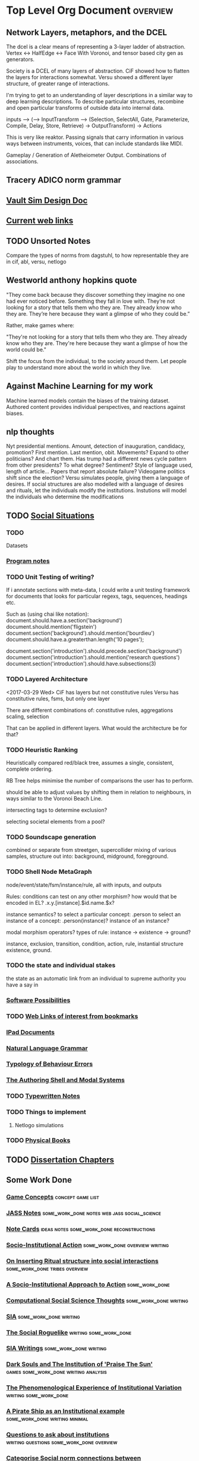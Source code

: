 * Top Level Org Document                                                        :overview:
** Network Layers, metaphors, and the DCEL

   The dcel is a clear means of representing a 3-layer ladder of abstraction. Vertex <-> HalfEdge <-> Face
   With Voronoi, and tensor based city gen as generators. 
   
   Society is a DCEL of many layers of abstraction.
   CiF showed how to flatten the layers for interactions somewhat.
   Versu showed a different layer structure, of greater range of interactions. 

   I'm trying to get to an understanding of layer descriptions in a similar way to deep learning descriptions.
   To describe particular structures, recombine and open particular transforms of outside data into internal data.
   
   
   inputs --> (--> InputTransform --> (Selection, SelectAll, Gate, Parameterize, Compile, Delay, Store, Retrieve) -> OutputTransform) -> Actions

   This is very like reaktor. Passing signals that carry information in various ways between instruments, voices, that can include standards like MIDI.
   







   Gameplay / Generation of Aletheiometer Output. Combinations of associations.


** Tracery ADICO norm grammar
** [[file:orgfiles/VaultDesign.org::*Vault%20Sim%20Design%20Doc][Vault Sim Design Doc]]
** [[file:orgfiles/current_links.org::*Current%20web%20links][Current web links]]
** TODO Unsorted Notes
   Compare the types of norms from dagstuhl, to how
   representable they are in cif, abl, versu, netlogo
** Westworld anthony hopkins quote
   "They come back because they discover something they imagine no
   one had ever noticed before. Something they fall in love
   with. They’re not looking for a story that tells them who they
   are. They already know who they are. They’re here because they want
   a glimpse of who they could be.”

   Rather, make games where: 

   "They're not looking for a story that tells them who they are. They
   already know who they are. They're here because they want a glimpse
   of how the world could be."
   
   Shift the focus from the individual, to the society around them.
   Let people play to understand more about the world in which they live.
** Against Machine Learning for my work
   Machine learned models contain the biases of the training dataset.
   Authored content provides individual perspectives, and reactions
   against biases. 
** nlp thoughts
   Nyt presidential mentions. Amount, detection of inauguration, candidacy, promotion? First mention. Last mention, obit. Movements? 
   Expand to other politicians? And chart them. Has trump had a different news cycle pattern from other presidents? To what degree?
   Sentiment? Style of language used, length of article...
   Papers that report absolute failure? 
   Videogame politics shift since the election?
   Versu simulates people, giving them a language of desires. If social structures are also modelled with a language of desires and rituals, let the individuals modify the institutions. Instutions will model the individuals who determine the modifications
** TODO [[file:orgfiles/SocialSituationNotes.org::*Social%20Situations][Social Situations]]
*** TODO
    Datasets
*** [[file:orgfiles/programNotes.org::*Program%20notes][Program notes]]
*** TODO Unit Testing of writing?
    If i annotate sections with meta-data, I could write a unit testing framework for documents
    that looks for particular regexs, tags, sequences, headings etc.

    Such as (using chai like notation):
    document.should.have.a.section('background')
    document.should.mention('fligstein')
    document.section('background').should.mention('bourdieu')
    document.should.have.a.greaterthan.length('10 pages');
   
    document.section('introduction').should.precede.section('background')
    document.section('introduction').should.mention('research questions')
    document.section('introduction').should.have.subsections(3)
*** TODO Layered Architecture
    <2017-03-29 Wed>
    CiF has layers but not constitutive rules
    Versu has constitutive rules, fsms, but only one layer

    There are different combinations of:
    constitutive rules,
    aggregations
    scaling,
    selection

    That can be applied in different layers. What would the architecture be for that?
*** TODO Heuristic Ranking
    Heuristically compared red/black tree, 
    assumes a single, consistent, complete ordering.

    RB Tree helps minimise the number of comparisons the user has to perform.
   
    should be able to adjust values by shifting them in relation to neighbours,
    in ways similar to the Voronoi Beach Line.

    intersecting tags to determine exclusion?

    selecting societal elements from a pool?
*** TODO Soundscape generation
    combined or separate from streetgen,
    supercollider mixing of various samples, 
    structure out into: background, midground, foregground.
*** TODO Shell Node MetaGraph
    node/event/state/fsm/instance/rule,
    all with inputs, and outputs

    Rules: conditions can test on any other morphism?
    how would that be encoded in EL?
    .x.y.[instance].$id.name.$x?

    instance semantics?
    to select a particular concept: .person
    to select an instance of a concept: .person(instance)?
    instance of an instance? 

    modal morphism operators?
    types of rule: instance -> existence -> ground?

    instance, exclusion, transition, condition, action, rule, instantial structure
    existence, ground.

*** TODO the state and individual stakes
    the state as an automatic link from an individual to supreme
    authority you have a say in

*** [[file:orgfiles/softwarePossibilities.org::*Software%20Possibilities][Software Possibilities]]
*** TODO [[file:orgfiles/webLinks.org::*Web%20Links%20of%20interest%20from%20bookmarks][Web Links of interest from bookmarks]]
*** [[file:ipad_summary.org::*IPad%20Documents][IPad Documents]]
*** [[file:orgfiles/naturalLanguageGrammar.org::*Natural%20Language%20Grammar][Natural Language Grammar]]
*** [[file:orgfiles/behaviourErrors.org::*Typology%20of%20Behaviour%20Errors][Typology of Behaviour Errors]]
*** [[file:orgfiles/shellAndModalSystems.org::*The%20Authoring%20Shell%20and%20Modal%20Systems][The Authoring Shell and Modal Systems]]
*** TODO [[file:orgfiles/typewriter.org::*Typewritten%20Notes][Typewritten Notes]]
*** TODO Things to implement
**** Netlogo simulations
*** TODO [[file:orgfiles/physicalBooks.org::*Physical%20Books][Physical Books]]
** TODO [[file:orgfiles/Chapters.org::*Dissertation%20Chapters][Dissertation Chapters]]
** Some Work Done
*** [[file:orgfiles/game_concepts.org::*Game%20Concepts][Game Concepts]]                                                               :concept:game:list:
*** [[file:orgfiles/jass_notes.org::*JASS%20Notes][JASS Notes]]                                                                  :some_work_done:notes:web:jass:social_science:
*** [[file:orgfiles/notecards.org::*Note%20Cards][Note Cards]]                                                                  :ideas:notes:some_work_done:reconstructions:
*** [[file:orgfiles/anotherAttempt.org::*Socio-Institutional%20Action][Socio-Institutional Action]]                                                  :some_work_done:overview:writing:
*** [[file:orgfiles/argumentOverview.org::*On%20Inserting%20Ritual%20structure%20into%20social%20interactions][On Inserting Ritual structure into  social interactions]]                     :some_work_done:tribes:overview:
*** [[file:orgfiles/evansNotes.org::*A%20Socio-Institutional%20Approach%20to%20Action][A Socio-Institutional Approach to Action]]                                    :some_work_done:
*** [[file:orgfiles/compSocScience.org::*Computational%20Social%20Science%20Thoughts][Computational Social Science Thoughts]]                                       :some_work_done:writing:
*** [[file:orgfiles/sia.org::*SIA][SIA]]                                                                         :some_work_done:writing:
*** [[file:orgfiles/socialRoguelike.org::*The%20Social%20Roguelike][The Social Roguelike]]                                                        :writing:some_work_done:
*** [[file:orgfiles/siaWritings.org::*SIA%20Writings][SIA Writings]]                                                                :some_work_done:writing:
*** [[file:orgfiles/darkSoulsAsInstitution.org::*Dark%20Souls%20and%20The%20Institution%20of%20'Praise%20The%20Sun'][Dark Souls and The Institution of 'Praise The Sun']]                          :games:some_work_done:writing:analysis:
*** [[file:orgfiles/phenomenologyOfInstitutions.org::*The%20Phenomenological%20Experience%20of%20Institutional%20Variation][The Phenomenological Experience of Institutional Variation]]                  :writing:some_work_done:
*** [[file:orgfiles/pirateShip.org::*A%20Pirate%20Ship%20as%20an%20Institutional%20example][A Pirate Ship as an Institutional example]]                                   :some_work_done:writing:minimal:
*** [[file:orgfiles/questions.org::*Questions%20to%20ask%20about%20institutions][Questions to ask about institutions]]                                         :writing:questions:some_work_done:overview:
*** [[file:orgfiles/threeIdeas.org::*Categorise%20Social%20norm%20connections%20between%20social/institutional%20game%20ideas][Categorise Social norm connections between social/institutional game ideas]]  :analysis:some_work_done:minimal:
*** [[file:orgfiles/whyInstitutions.org::*Why%20Institutions%20are%20important%20for%20video-games][Why Institutions are important for video-games]]                              :argument:minimal:some_work_done:
*** [[file:haskell/institutions.lhs::Institutions.%20A%20Way%20of%20conceptualising%20social%20interactions%20and%20their%20interrelation][institutions literal haskell]]                                                :logic:formal:haskell:writing:some_work_done:
*** [[file:orgfiles/book_notes.org::*Book%20Notes][Book Notes]]                                                                  :some_work_done:reference:
*** [[file:orgfiles/conversation_generation.org::*Conversation%20Generation][Conversation Generation]]                                                     :some_work_done:
*** [[file:orgfiles/Moise.org::*MOISE%20Notes][MOISE Notes]]                                                                 :MAS:
*** [[file:orgfiles/scott_institution_notes.org::*Institutions%20and%20Organizations][Institutions and Organizations]]
** Examples
*** [[file:orgfiles/General_Games.org::*General%20Games%20and%20IF][General Games and IF]]                                                        :unclear_if_useful:games:examples:list:
*** [[file:orgfiles/examples.org::*Examples%20of%20Socio-Institutional%20Experiences][Examples of Socio-Institutional Experiences]]                                 :list:examples:
*** [[file:orgfiles/48laws.org::*48%20Laws%20of%20Power][48 Laws of Power]]                                                            :social_science:list:examples:
*** [[file:orgfiles/steamGames.org::*Steam%20Games%20list%20and%20notes][Steam Games list and notes]]                                                  :list:examples:games:
*** [[file:orgfiles/errorAndSocialAction.org::*Error%20and%20Social%20Action][Error and Social Action]]                                                     :writing:minimal:examples:
*** [[file:orgfiles/sweepLineSocialAlg.org::*Social%20rule%20as%20a%20hierarchical%20graph][Social rule as a hierarchical graph]]                                         :writing:some_work_done:analysis:examples:logic:
** Reference
*** [[file:orgfiles/highPressureSituations.org::*High%20Pressure%20Situations][High Pressure Situations]]                                                    :overview:minimal:reference:list:
*** [[file:orgfiles/master.org::*Master%20Reference%20File%20of%20notes][Master Reference File of notes]]                                              :reference:overview:
*** [[file:orgfiles/ai.org][ai]]                                                                          :reference:
*** [[file:orgfiles/algorithms.org][algorithms]]                                                                  :reference:
*** [[file:orgfiles/assets.org::*Assets][Assets]]                                                                      :reference:
*** [[file:orgfiles/imageComments.org::*Image%20Comments][Image Comments]]                                                              :latex:reference:
*** [[file:orgfiles/nlp.org::*%20Natural%20Language%20Processing:][Nlp]]                                                                         :nlp:reference:
*** [[file:orgfiles/notebook_notes.org::*Cleaned%20Notebook%20notes][Cleaned Notebook notes]]                                                      :gibberish:reference:
*** [[file:orgfiles/patterns.org][patterns]]                                                                    :reference:design:
*** [[file:orgfiles/probability.org::*Probability][Probability]]                                                                 :reference:
*** [[file:orgfiles/scratch.org][scratch]]                                                                     :reference:obselete:
*** [[file:orgfiles/stats.org][stats]]                                                                       :reference:
*** [[file:orgfiles/vectorMath.org][vector math]]                                                                 :reference:
*** [[file:orgfiles/writing.org::*Argumentation][Argumentation]]                                                               :reference:
*** [[file:orgfiles/blender.org::*Blender][Blender]]                                                                     :reference:minimal:
*** [[file:orgfiles/emacs.org::*%20Emacs][Emacs]]                                                                       :reference:
*** [[file:orgfiles/quests.org][Quests]]                                                                      :reference:
*** [[file:orgfiles/links.org][General Web Links:]]                                                          :reference:
*** [[file:orgfiles/john_Lambert_security_tweets.org][john lambert security tweets]]                                                :reference:security:
*** [[file:orgfiles/culturalAntroNotes.org::*Cultural%20Anthropology%20notes][Cultural Anthropology notes]]                                                 :reference:examples:some_work_done:social_science:
*** [[file:orgfiles/extracts.org][Extracts]]                                                                    :large_quotes:fiction:examples:reference:
*** [[file:orgfiles/extractsDiscussion.org::*Discussion%20on%20Various%20different%20examples%20of%20interesting%20behaviour][Discussion on Various different examples of interesting behaviour]]           :reference:examples:fiction:
*** [[file:orgfiles/socialStructures.org::*Social%20Structure%20Notes][Social Structure Notes]]                                                      :reference:examples:minimal:
*** [[file:orgfiles/tribeDescriptions.org::*Tribe%20Descriptions][Tribe Descriptions]]                                                          :examples:reference:some_work_done:
*** [[file:orgfiles/rpsNotes.org::*Rock%20Paper%20Shotgun][Rock Paper Shotgun]]                                                          :reference:examples:games:
*** [[file:orgfiles/usefulLinks.org::*Useful%20Links][Useful Links]]                                                                :examples:reference:minimal:
*** [[file:orgfiles/sunlessSeaNotes.org][Sunless Sea / Fallen london]]                                                 :reference:examples:minimal:analysis:
*** [[file:orgfiles/workedExamples.org::*Worked%20examples%20of%20institutions][Worked examples of institutions]]                                             :some_work_done:examples:writing:reference:

** Other
*** [[file:orgfiles/Artifact_examples.org::*Artifact%20Examples][Artifact Examples]]                                                           :minimal:unclear_if_useful:logic:
*** [[file:orgfiles/chapterPlan.org::*Institutions][Institutions]]                                                                :conclusion:overview:plan:
*** [[file:orgfiles/firefighting.org::*Firefighting%20as%20a%20Game/Sci-fi%20concept][Firefighting as a Game/Sci-fi concept]]                                       :game:concept:design:
*** [[file:orgfiles/intergalacticRobots.org::*Intergalactic%20Robots][Intergalactic Robots]]                                                        :minimal:story:concept:
*** [[file:orgfiles/jass_notes.org::*JASS%20Notes][JASS Notes]]                                                                  :some_work_done:notes:web:jass:social_science:
*** [[file:orgfiles/notecards.org::*Note%20Cards][Note Cards]]                                                                  :ideas:notes:some_work_done:reconstructions:
*** [[file:orgfiles/anotherAttempt.org::*Socio-Institutional%20Action][Socio-Institutional Action]]                                                  :some_work_done:overview:writing:
*** [[file:orgfiles/dissertationOutline.org::*Socio-Institutional%20Action][Socio-Institutional Action]]                                                  :overview:minimal:
*** [[file:orgfiles/argumentOverview.org::*On%20Inserting%20Ritual%20structure%20into%20social%20interactions][On Inserting Ritual structure into  social interactions]]                     :some_work_done:tribes:overview:
*** [[file:orgfiles/castelfranchi.org::*Castelfranchi][Castelfranchi]]                                                               :types:castelfranchi:
*** [[file:orgfiles/designDocNotes.org::*Generalised%20Design%20Document][Generalised Design Document]]                                                 :template:overview:
*** [[file:orgfiles/empiricalMethods.org::*Empirical%20Methods%20For%20AI%20notes][Empirical Methods For AI notes]]                                              :minimal:
*** [[file:orgfiles/evansNotes.org::*A%20Socio-Institutional%20Approach%20to%20Action][A Socio-Institutional Approach to Action]]                                    :some_work_done:
*** [[file:orgfiles/galacticaAndPhilosophyNotes.org::*Galactica%20and%20Philosophy%20Notes][Galactica and Philosophy Notes]]                                              :minimal:
*** [[file:orgfiles/logic.org::*Logic][Logic]]                                                                       :minimal:
*** [[file:orgfiles/compSocScience.org::*Computational%20Social%20Science%20Thoughts][Computational Social Science Thoughts]]                                       :some_work_done:writing:
*** [[file:orgfiles/gamesPrototypes.org::*Games%20Prototypes][Games Prototypes]]                                                            :some_work_done:design:concept:
*** [[file:orgfiles/sia.org::*SIA][SIA]]                                                                         :some_work_done:writing:
*** [[file:orgfiles/socialRoguelike.org::*The%20Social%20Roguelike][The Social Roguelike]]                                                        :writing:some_work_done:
*** [[file:orgfiles/siaWritings.org::*SIA%20Writings][SIA Writings]]                                                                :some_work_done:writing:
*** [[file:orgfiles/darkSoulsAsInstitution.org::*Dark%20Souls%20and%20The%20Institution%20of%20'Praise%20The%20Sun'][Dark Souls and The Institution of 'Praise The Sun']]                          :games:some_work_done:writing:analysis:
*** [[file:orgfiles/gymNotes.org::*notes1][notes1]]                                                                      :writing:gibberish:
*** [[file:orgfiles/phenomenologyOfInstitutions.org::*The%20Phenomenological%20Experience%20of%20Institutional%20Variation][The Phenomenological Experience of Institutional Variation]]                  :writing:some_work_done:
*** [[file:orgfiles/pirateShip.org::*A%20Pirate%20Ship%20as%20an%20Institutional%20example][A Pirate Ship as an Institutional example]]                                   :some_work_done:writing:minimal:
*** [[file:orgfiles/procSocietyExamples.org::*Procedural%20Society%20Examples][Procedural Society Examples]]                                                 :writing:some_work_done:concept:design:
*** [[file:orgfiles/scifiHorror.org::*A%20war%20beyond%20belief][A war beyond belief]]                                                         :writing:concept:fiction:
*** [[file:orgfiles/threeIdeas.org::*Categorise%20Social%20norm%20connections%20between%20social/institutional%20game%20ideas][Categorise Social norm connections between social/institutional game ideas]]  :analysis:some_work_done:minimal:
*** [[file:orgfiles/whyInstitutions.org::*Why%20Institutions%20are%20important%20for%20video-games][Why Institutions are important for video-games]]                              :argument:minimal:some_work_done:
*** [[file:orgfiles/machine_learning.org::*Machine%20Learning%20Notes][Machine Learning Notes]]                                                      :machine_learning:

** [[file:orgfiles/institutionStructure.org::*Institution%20Structure][Institution Structure]]
